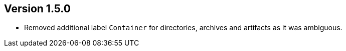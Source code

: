 //
//
//
ifndef::jqa-in-manual[== Version 1.5.0]
ifdef::jqa-in-manual[== Common Plugin 1.5.0]

- Removed additional label `Container` for directories, archives and artifacts as it was ambiguous.
